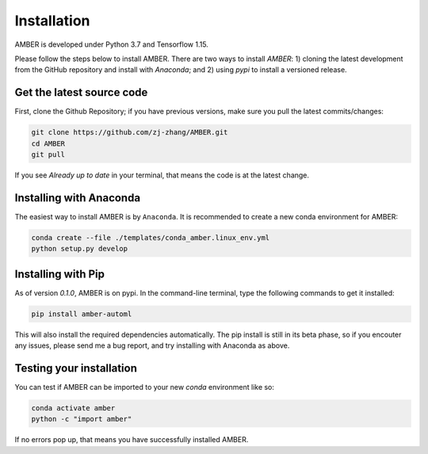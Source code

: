 Installation
============

AMBER is developed under Python 3.7 and Tensorflow 1.15.

Please follow the steps below to install AMBER. There are two ways to install `AMBER`: 1) cloning the latest development
from the GitHub repository and install with `Anaconda`; and 2) using `pypi` to install a versioned
release.


Get the latest source code
--------------------------
First, clone the Github Repository; if you have previous versions, make sure you pull the latest commits/changes:

.. code-block:: bash

    git clone https://github.com/zj-zhang/AMBER.git
    cd AMBER
    git pull

If you see `Already up to date` in your terminal, that means the code is at the latest change.

Installing with Anaconda
-------------------------
The easiest way to install AMBER is by ``Anaconda``. It is recommended to create a new conda
environment for AMBER:

.. code-block:: bash

    conda create --file ./templates/conda_amber.linux_env.yml
    python setup.py develop


Installing with Pip
-------------------
As of version `0.1.0`, AMBER is on pypi. In the command-line terminal, type the following commands to get it installed:

.. code-block:: bash

    pip install amber-automl

This will also install the required dependencies automatically. The pip install is still in its beta phase, so if you
encouter any issues, please send me a bug report, and try installing with Anaconda as above.


Testing your installation
-------------------------
You can test if AMBER can be imported to your new `conda` environment like so:

.. code-block:: bash

    conda activate amber
    python -c "import amber"

If no errors pop up, that means you have successfully installed AMBER.

.. todo::

    Run ``unittest`` once its in place.
